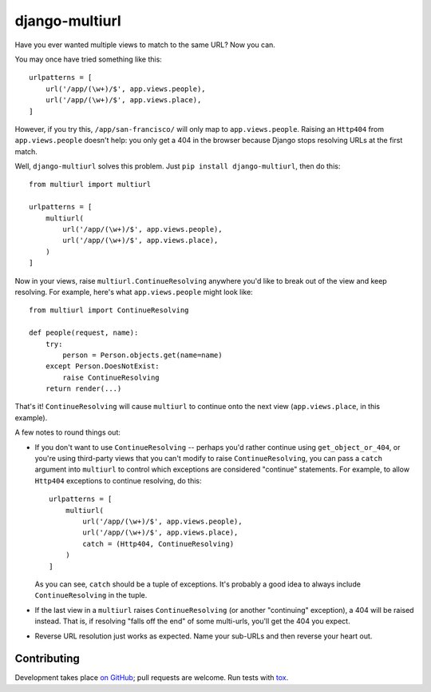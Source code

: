 ##########
django-multiurl
##########
.. image:: https://travis-ci.org/raiderrobert/django-multiurl.svg?branch=master
    :target: http://travis-ci.org/raiderrobert/django-multiurl
.. image:: https://coveralls.io/repos/github/raiderrobert/django-multiurl/badge.svg?branch=master
    :target: https://coveralls.io/github/raiderrobert/django-multiurl?branch=master
    
Have you ever wanted multiple views to match to the same URL? Now you can.

You may once have tried something like this::

    urlpatterns = [
        url('/app/(\w+)/$', app.views.people),
        url('/app/(\w+)/$', app.views.place),
    ]

However, if you try this, ``/app/san-francisco/`` will only map to
``app.views.people``. Raising an ``Http404`` from ``app.views.people`` doesn't
help: you only get a 404 in the browser because Django stops resolving
URLs at the first match.

Well, ``django-multiurl`` solves this problem. Just 
``pip install django-multiurl``, then do this::

    from multiurl import multiurl

    urlpatterns = [
        multiurl(
            url('/app/(\w+)/$', app.views.people),
            url('/app/(\w+)/$', app.views.place),
        )
    ]

Now in your views, raise ``multiurl.ContinueResolving`` anywhere you'd like
to break out of the view and keep resolving. For example, here's what
``app.views.people`` might look like::

    from multiurl import ContinueResolving

    def people(request, name):
        try:
            person = Person.objects.get(name=name)
        except Person.DoesNotExist:
            raise ContinueResolving
        return render(...)

That's it! ``ContinueResolving`` will cause ``multiurl`` to continue onto the
next view (``app.views.place``, in this example).

A few notes to round things out:

* If you don't want to use ``ContinueResolving`` -- perhaps you'd rather
  continue using ``get_object_or_404``, or you're using third-party views
  that you can't modify to raise ``ContinueResolving``, you can pass a
  ``catch`` argument into ``multiurl`` to control which exceptions are
  considered "continue" statements. For example, to allow ``Http404``
  exceptions to continue resolving, do this::

        urlpatterns = [
            multiurl(
                url('/app/(\w+)/$', app.views.people),
                url('/app/(\w+)/$', app.views.place),
                catch = (Http404, ContinueResolving)
            )
        ]

  As you can see, ``catch`` should be a tuple of exceptions. It's probably a
  good idea to always include ``ContinueResolving`` in the tuple.

* If the last view in a ``multiurl`` raises ``ContinueResolving`` (or another
  "continuing" exception), a 404 will be raised instead. That is, if resolving
  "falls off the end" of some multi-urls, you'll get the 404 you expect.

* Reverse URL resolution just works as expected. Name your sub-URLs and then
  reverse your heart out.

Contributing
------------

Development takes place
`on GitHub <http://github.com/jacobian/django-multiurl>`_; pull requests are
welcome. Run tests with `tox <http://tox.readthedocs.org/>`_.
